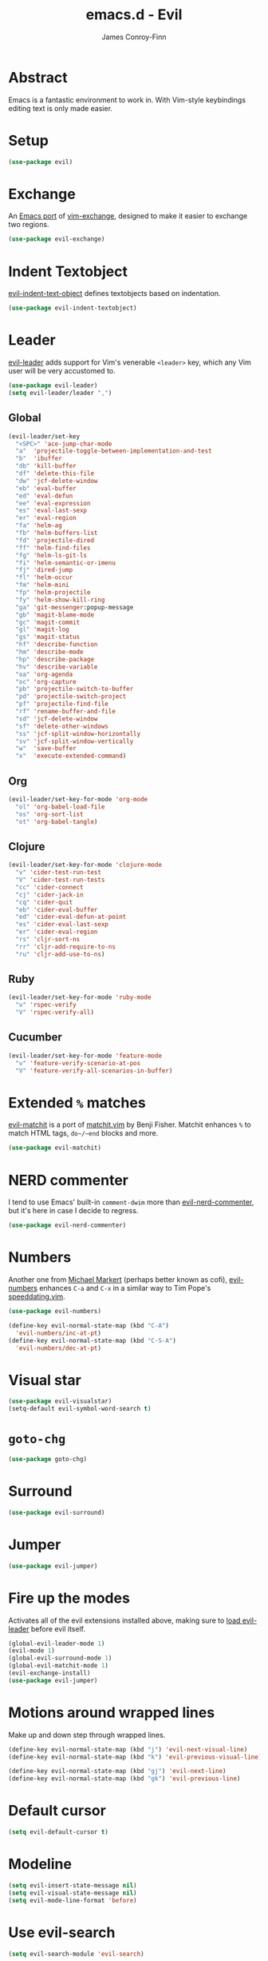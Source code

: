 #+TITLE: emacs.d - Evil
#+AUTHOR: James Conroy-Finn
#+EMAIL: james@logi.cl
#+STARTUP: content
#+OPTIONS: toc:2 num:nil ^:nil

* Abstract

  Emacs is a fantastic environment to work in. With Vim-style
  keybindings editing text is only made easier.

* Setup

  #+begin_src emacs-lisp
    (use-package evil)
  #+end_src

* Exchange

  An [[https://github.com/Dewdrops/evil-exchange][Emacs port]] of [[https://github.com/tommcdo/vim-exchange][vim-exchange]], designed to make it easier to
  exchange two regions.

  #+begin_src emacs-lisp
    (use-package evil-exchange)
  #+end_src

* Indent Textobject

  [[https://github.com/cofi/evil-indent-textobject][evil-indent-text-object]] defines textobjects based on indentation.

  #+begin_src emacs-lisp
    (use-package evil-indent-textobject)
  #+end_src

* Leader

  [[https://github.com/cofi/evil-leader][evil-leader]] adds support for Vim's venerable ~<leader>~ key, which
  any Vim user will be very accustomed to.

  #+begin_src emacs-lisp
    (use-package evil-leader)
    (setq evil-leader/leader ",")
  #+end_src

** Global

  #+begin_src emacs-lisp
    (evil-leader/set-key
      "<SPC>" 'ace-jump-char-mode
      "a"  'projectile-toggle-between-implementation-and-test
      "b"  'ibuffer
      "db" 'kill-buffer
      "df" 'delete-this-file
      "dw" 'jcf-delete-window
      "eb" 'eval-buffer
      "ed" 'eval-defun
      "ee" 'eval-expression
      "es" 'eval-last-sexp
      "er" 'eval-region
      "fa" 'helm-ag
      "fb" 'helm-buffers-list
      "fd" 'projectile-dired
      "ff" 'helm-find-files
      "fg" 'helm-ls-git-ls
      "fi" 'helm-semantic-or-imenu
      "fj" 'dired-jump
      "fl" 'helm-occur
      "fm" 'helm-mini
      "fp" 'helm-projectile
      "fy" 'helm-show-kill-ring
      "ga" 'git-messenger:popup-message
      "gb" 'magit-blame-mode
      "gc" 'magit-commit
      "gl" 'magit-log
      "gs" 'magit-status
      "hf" 'describe-function
      "hm" 'describe-mode
      "hp" 'describe-package
      "hv" 'describe-variable
      "oa" 'org-agenda
      "oc" 'org-capture
      "pb" 'projectile-switch-to-buffer
      "pd" 'projectile-switch-project
      "pf" 'projectile-find-file
      "rf" 'rename-buffer-and-file
      "sd" 'jcf-delete-window
      "sf" 'delete-other-windows
      "ss" 'jcf-split-window-horizontally
      "sv" 'jcf-split-window-vertically
      "w"  'save-buffer
      "x"  'execute-extended-command)
  #+end_src

** Org

  #+begin_src emacs-lisp
    (evil-leader/set-key-for-mode 'org-mode
      "ol" 'org-babel-load-file
      "os" 'org-sort-list
      "ot" 'org-babel-tangle)
  #+end_src

** Clojure

  #+begin_src emacs-lisp
    (evil-leader/set-key-for-mode 'clojure-mode
      "v" 'cider-test-run-test
      "V" 'cider-test-run-tests
      "cc" 'cider-connect
      "cj" 'cider-jack-in
      "cq" 'cider-quit
      "eb" 'cider-eval-buffer
      "ed" 'cider-eval-defun-at-point
      "es" 'cider-eval-last-sexp
      "er" 'cider-eval-region
      "rs" 'cljr-sort-ns
      "rr" 'cljr-add-require-to-ns
      "ru" 'cljr-add-use-to-ns)
  #+end_src

** Ruby

  #+begin_src emacs-lisp
    (evil-leader/set-key-for-mode 'ruby-mode
      "v" 'rspec-verify
      "V" 'rspec-verify-all)
  #+end_src

** Cucumber

  #+begin_src emacs-lisp
    (evil-leader/set-key-for-mode 'feature-mode
      "v" 'feature-verify-scenario-at-pos
      "V" 'feature-verify-all-scenarios-in-buffer)
  #+end_src

* Extended ~%~ matches

  [[https://github.com/redguardtoo/evil-matchit][evil-matchit]] is a port of [[http://www.vim.org/scripts/script.php?script_id%3D39][matchit.vim]] by Benji Fisher. Matchit
  enhances ~%~ to match HTML tags, ~do~/~end~ blocks and more.

  #+begin_src emacs-lisp
    (use-package evil-matchit)
  #+end_src

* NERD commenter

  I tend to use Emacs' built-in ~comment-dwim~ more than
  [[https://github.com/redguardtoo/evil-nerd-commenter][evil-nerd-commenter]], but it's here in case I decide to regress.

  #+begin_src emacs-lisp
    (use-package evil-nerd-commenter)
  #+end_src

* Numbers

  Another one from [[https://github.com/cofi][Michael Markert]] (perhaps better known as cofi),
  [[https://github.com/cofi/evil-numbers][evil-numbers]] enhances ~C-a~ and ~C-x~ in a similar way to Tim
  Pope's [[https://github.com/tpope/vim-speeddating][speeddating.vim]].

  #+begin_src emacs-lisp
    (use-package evil-numbers)

    (define-key evil-normal-state-map (kbd "C-A")
      'evil-numbers/inc-at-pt)
    (define-key evil-normal-state-map (kbd "C-S-A")
      'evil-numbers/dec-at-pt)
  #+end_src

* Visual star

  #+begin_src emacs-lisp
    (use-package evil-visualstar)
    (setq-default evil-symbol-word-search t)
  #+end_src

* ~goto-chg~

  #+begin_src emacs-lisp
    (use-package goto-chg)
  #+end_src

* Surround

  #+begin_src emacs-lisp
    (use-package evil-surround)
  #+end_src

* Jumper

  #+begin_src emacs-lisp
    (use-package evil-jumper)
  #+end_src

* Fire up the modes

  Activates all of the evil extensions installed above, making sure
  to [[http://j.mp/1i0vLSP][load evil-leader]] before evil itself.

  #+begin_src emacs-lisp
    (global-evil-leader-mode 1)
    (evil-mode 1)
    (global-evil-surround-mode 1)
    (global-evil-matchit-mode 1)
    (evil-exchange-install)
    (use-package evil-jumper)
  #+end_src

* Motions around wrapped lines

  Make up and down step through wrapped lines.

  #+begin_src emacs-lisp
    (define-key evil-normal-state-map (kbd "j") 'evil-next-visual-line)
    (define-key evil-normal-state-map (kbd "k") 'evil-previous-visual-line)

    (define-key evil-normal-state-map (kbd "gj") 'evil-next-line)
    (define-key evil-normal-state-map (kbd "gk") 'evil-previous-line)
  #+end_src

* Default cursor

 #+begin_src emacs-lisp
   (setq evil-default-cursor t)
 #+end_src

* Modeline

 #+begin_src emacs-lisp
   (setq evil-insert-state-message nil)
   (setq evil-visual-state-message nil)
   (setq evil-mode-line-format 'before)
 #+end_src

* Use evil-search

 #+begin_src emacs-lisp
   (setq evil-search-module 'evil-search)
 #+end_src

* Colourise cursor based on state

 #+begin_src emacs-lisp
   (setq evil-emacs-state-cursor  '("red" box))
   (setq evil-normal-state-cursor '("gray" box))
   (setq evil-visual-state-cursor '("gray" box))
   (setq evil-insert-state-cursor '("gray" bar))
   (setq evil-motion-state-cursor '("gray" box))
 #+end_src

* Yank to end of line

  #+begin_src emacs-lisp
    (define-key evil-normal-state-map "Y" (kbd "y$"))
  #+end_src

* Delete and balance windows

  Used in some ~<leader>~ bindings below.

  #+begin_src emacs-lisp
    (defun jcf-delete-window ()
      "Delete the current window, and rebalance remaining windows."
      (interactive)
      (delete-window)
      (balance-windows))

    (defun jcf-split-window-horizontally ()
      "Create a new horizontal split and rebalance windows."
      (interactive)
      (split-window-horizontally)
      (balance-windows))

    (defun jcf-split-window-vertically ()
      "Create a new vertical split and rebalance windows."
      (interactive)
      (split-window-vertically)
      (balance-windows))
  #+end_src

* Use global tags

  #+begin_src emacs-lisp
    (define-key evil-motion-state-map (kbd "C-]") 'ggtags-find-tag-dwim)
  #+end_src

* Space to repeat ~find-char~

  #+begin_src emacs-lisp
    (define-key evil-normal-state-map (kbd "SPC") 'evil-repeat-find-char)
    (define-key evil-normal-state-map (kbd "S-SPC") 'evil-repeat-find-char-reverse)

    (define-key evil-motion-state-map (kbd "SPC") 'evil-repeat-find-char)
    (define-key evil-motion-state-map (kbd "S-SPC") 'evil-repeat-find-char-reverse)
  #+end_src

* Use ~escape~ to quit everywhere

  #+begin_src emacs-lisp
    ;; Use escape to quit, and not as a meta-key.
    (define-key evil-normal-state-map [escape] 'keyboard-quit)
    (define-key evil-visual-state-map [escape] 'keyboard-quit)
    (define-key minibuffer-local-map [escape] 'minibuffer-keyboard-quit)
    (define-key minibuffer-local-ns-map [escape] 'minibuffer-keyboard-quit)
    (define-key minibuffer-local-completion-map [escape] 'minibuffer-keyboard-quit)
    (define-key minibuffer-local-must-match-map [escape] 'minibuffer-keyboard-quit)
    (define-key minibuffer-local-isearch-map [escape] 'minibuffer-keyboard-quit)
  #+end_src

* ~C-hjkl~ to move around windows

  #+begin_src emacs-lisp
    (define-key evil-normal-state-map (kbd "C-h") 'evil-window-left)
    (define-key evil-normal-state-map (kbd "C-j") 'evil-window-down)
    (define-key evil-normal-state-map (kbd "C-k") 'evil-window-up)
    (define-key evil-normal-state-map (kbd "C-l") 'evil-window-right)
  #+end_src

* Lazy ex with ~;~

  #+begin_src emacs-lisp
    (define-key evil-normal-state-map ";" 'evil-ex)
    (define-key evil-visual-state-map ";" 'evil-ex)
  #+end_src

* Initial evil state per mode

  #+begin_src emacs-lisp
    (loop for (mode . state)
          in '((ielm-mode . insert)
               (nrepl-mode . insert)
               (shell-mode . insert)
               (git-rebase-mode . emacs)
               (term-mode . emacs)
               (help-mode . emacs)
               (helm-grep-mode . emacs)
               (grep-mode . emacs)
               (bc-menu-mode . emacs)
               (magit-branch-manager-mode . emacs)
               (rdictcc-buffer-mode . emacs)
               (dired-mode . normal)
               (wdired-mode . normal))
          do (evil-set-initial-state mode state))
  #+end_src

* Magit from avsej

  #+begin_src emacs-lisp
    (evil-add-hjkl-bindings magit-log-mode-map 'emacs)
    (evil-add-hjkl-bindings magit-commit-mode-map 'emacs)
    (evil-add-hjkl-bindings magit-branch-manager-mode-map 'emacs
      "K" 'magit-discard-item
      "L" 'magit-key-mode-popup-logging)
    (evil-add-hjkl-bindings magit-status-mode-map 'emacs
      "K" 'magit-discard-item
      "l" 'magit-key-mode-popup-logging
      "h" 'magit-toggle-diff-refine-hunk)
  #+end_src

* Scroll when searching

  #+begin_src emacs-lisp
    (defadvice evil-search-next
        (after advice-for-evil-search-next activate)
      (evil-scroll-line-to-center (line-number-at-pos)))

    (defadvice evil-search-previous
        (after advice-for-evil-search-previous activate)
      (evil-scroll-line-to-center (line-number-at-pos)))
  #+end_src
